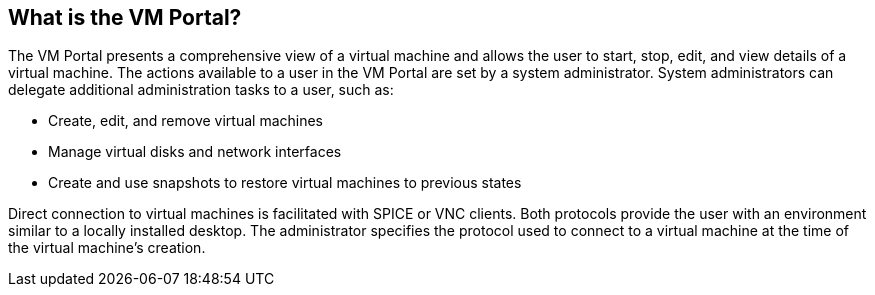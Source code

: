[[What_is_the_VM_Portal]]
== What is the VM Portal?

The VM Portal presents a comprehensive view of a virtual machine and allows the user to start, stop, edit, and view details of a virtual machine.
The actions available to a user in the VM Portal are set by a system administrator.
System administrators can delegate additional administration tasks to a user, such as:

* Create, edit, and remove virtual machines

* Manage virtual disks and network interfaces

* Create and use snapshots to restore virtual machines to previous states

Direct connection to virtual machines is facilitated with SPICE or VNC clients. Both protocols provide the user with an environment similar to a locally installed desktop. The administrator specifies the protocol used to connect to a virtual machine at the time of the virtual machine’s creation.
